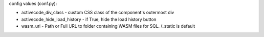 .. activecode:: uniqueid
   :author: Richard Moffat
   :difficulty: 1.0
   :basecourse: StudentCSP
   :chapter: CSPWhileAndForLoops
   :subchapter: Exercises
   :topics: CSPWhileAndForLoops/Exercises
   :from_source: F
   :nocanvas:  -- do not create a canvas
   :autograde: unittest
   :nopre: -- do not create an output component
   :above: -- put the canvas above the code
   :autorun: -- run this activecode as soon as the page is loaded
   :caption: this is the caption
   :include: div1,div2 -- invisibly include code from another activecode
   :hidecode: -- Don't show the editor initially
   :nocodelens: -- Do not show the codelens button
   :timelimit: -- set the time limit for this program in seconds
   :language: python, html, javascript, java, python2, python3
   :chatcodes: -- Enable users to talk about this code snippet with others
   :tour_1: audio tour track
   :tour_2: audio tour track
   :tour_3: audio tour track
   :tour_4: audio tour track
   :tour_5: audio tour track
   :stdin: : A file to simulate stdin (java, python2, python3)
   :datafile: : A datafile for the program to read (java, python2, python3)
   :sourcefile: : source files (java, python2, python3)
   :available_files: : other additional files (java, python2, python3)
   :enabledownload: -- allow textfield contents to be downloaded as *.py file
   :nopair: -- disable pair programming features
   :dburl: url to load database for sql mode

    If this is a homework problem instead of an example in the text
    then the assignment text should go here.  The assignment text ends with
    the line containing four tilde ~
    ~~~~
    print("hello world")
    ====
    print("Hidden code, such as unit tests come after the four = signs")

config values (conf.py):

- activecode_div_class - custom CSS class of the component's outermost div
- activecode_hide_load_history - if True, hide the load history button
- wasm_uri - Path or Full URL to folder containing WASM files for SQL. /_static is default